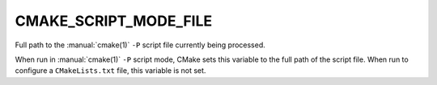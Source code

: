 CMAKE_SCRIPT_MODE_FILE
----------------------

Full path to the :manual:`cmake(1)` ``-P`` script file currently being
processed.

When run in :manual:`cmake(1)` ``-P`` script mode, CMake sets this variable to
the full path of the script file.  When run to configure a ``CMakeLists.txt``
file, this variable is not set.
